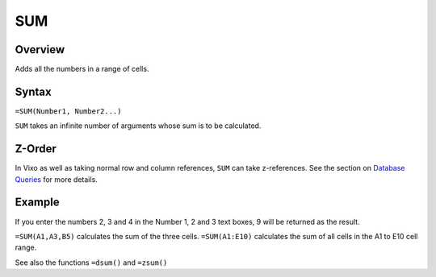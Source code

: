 ===
SUM
===

Overview
--------

Adds all the numbers in a range of cells.

Syntax
------

``=SUM(Number1, Number2...)``

``SUM`` takes an infinite number of arguments whose sum is to be calculated.

Z-Order
-------

In Vixo as well as taking normal row and column references, ``SUM`` can take z-references. See the section on `Database Queries`_ for more details.

Example
-------

If you enter the numbers 2, 3 and 4 in the Number 1, 2 and 3 text boxes, 9 will be returned as the result.

``=SUM(A1,A3,B5)`` calculates the sum of the three cells. ``=SUM(A1:E10)`` calculates the sum of all cells in the A1 to E10 cell range.

See also the functions ``=dsum()`` and ``=zsum()``

.. _Database Queries: /contents/indepth/database-queries.html
